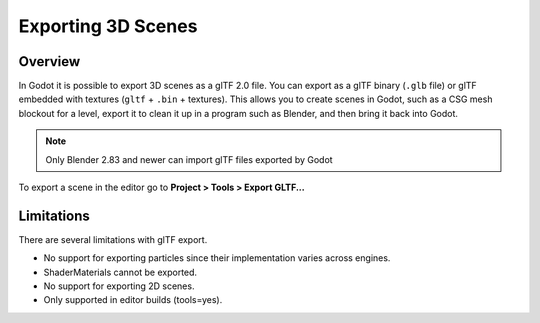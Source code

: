 .. _doc_exporting_3d_scenes:

Exporting 3D Scenes
===================

Overview
--------

In Godot it is possible to export 3D scenes as a glTF 2.0 file. You can
export as a glTF binary (``.glb`` file) or glTF embedded with textures
(``gltf`` + ``.bin`` + textures). This allows you to create scenes in Godot,
such as a CSG mesh blockout for a level, export it to clean it up in a
program such as Blender, and then bring it back into Godot.

.. note:: 

    Only Blender 2.83 and newer can import glTF files exported by Godot

To export a scene in the editor go to **Project > Tools > Export GLTF...**

.. image:: img/gltf_godot_export.png

Limitations
-----------

There are several limitations with glTF export.

* No support for exporting particles since their implementation varies across engines.
* ShaderMaterials cannot be exported.
* No support for exporting 2D scenes.
* Only supported in editor builds (tools=yes).
